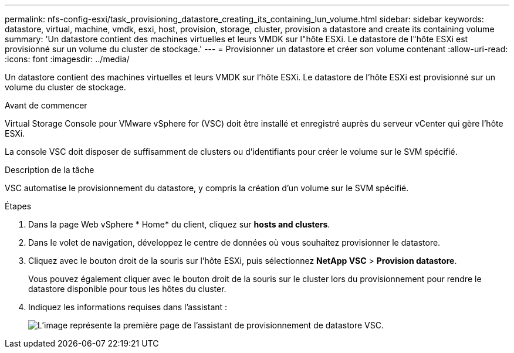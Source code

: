 ---
permalink: nfs-config-esxi/task_provisioning_datastore_creating_its_containing_lun_volume.html 
sidebar: sidebar 
keywords: datastore, virtual, machine, vmdk, esxi, host, provision, storage, cluster, provision a datastore and create its containing volume 
summary: 'Un datastore contient des machines virtuelles et leurs VMDK sur l"hôte ESXi. Le datastore de l"hôte ESXi est provisionné sur un volume du cluster de stockage.' 
---
= Provisionner un datastore et créer son volume contenant
:allow-uri-read: 
:icons: font
:imagesdir: ../media/


[role="lead"]
Un datastore contient des machines virtuelles et leurs VMDK sur l'hôte ESXi. Le datastore de l'hôte ESXi est provisionné sur un volume du cluster de stockage.

.Avant de commencer
Virtual Storage Console pour VMware vSphere for (VSC) doit être installé et enregistré auprès du serveur vCenter qui gère l'hôte ESXi.

La console VSC doit disposer de suffisamment de clusters ou d'identifiants pour créer le volume sur le SVM spécifié.

.Description de la tâche
VSC automatise le provisionnement du datastore, y compris la création d'un volume sur le SVM spécifié.

.Étapes
. Dans la page Web vSphere * Home* du client, cliquez sur *hosts and clusters*.
. Dans le volet de navigation, développez le centre de données où vous souhaitez provisionner le datastore.
. Cliquez avec le bouton droit de la souris sur l'hôte ESXi, puis sélectionnez *NetApp VSC* > *Provision datastore*.
+
Vous pouvez également cliquer avec le bouton droit de la souris sur le cluster lors du provisionnement pour rendre le datastore disponible pour tous les hôtes du cluster.

. Indiquez les informations requises dans l'assistant :
+
image::../media/vsc_datastore_provisioning_wizard_nfs.gif[L'image représente la première page de l'assistant de provisionnement de datastore VSC.]


